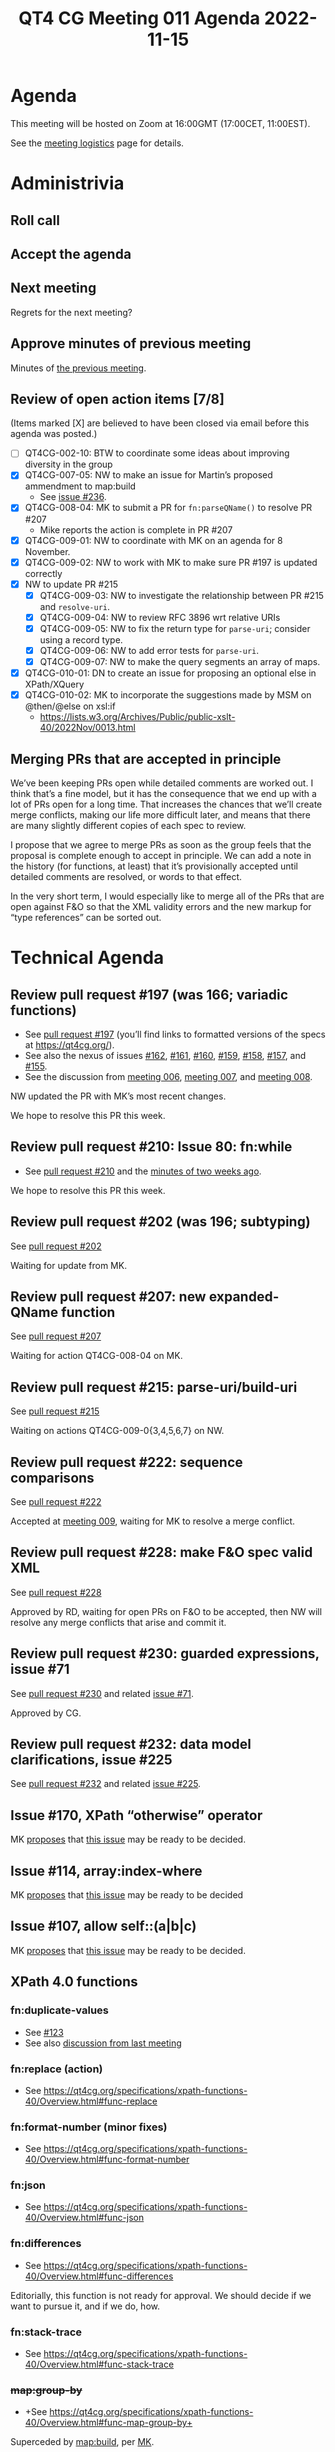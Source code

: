 :PROPERTIES:
:ID:       5F4CFFAE-568C-409C-88DC-189D89968EA7
:END:
#+title: QT4 CG Meeting 011 Agenda 2022-11-15
#+author: Norm Tovey-Walsh
#+filetags: :qt4cg:
#+options: html-style:nil h:6 toc:nil
#+html_head: <link rel="stylesheet" type="text/css" href="/meeting/css/htmlize.css"/>
#+html_head: <link rel="stylesheet" type="text/css" href="../../../css/style.css"/>
#+options: author:nil email:nil creator:nil timestamp:nil
#+startup: showall

* Agenda
:PROPERTIES:
:unnumbered: t
:CUSTOM_ID: agenda
:END:

This meeting will be hosted on Zoom at 16:00GMT (17:00CET, 11:00EST).

See the [[https://qt4cg.org/meeting/logistics.html][meeting logistics]] page for details.

* Administrivia
:PROPERTIES:
:CUSTOM_ID: administrivia
:END:

** Roll call
:PROPERTIES:
:CUSTOM_ID: roll-call
:END:

** Accept the agenda
:PROPERTIES:
:CUSTOM_ID: accept-agenda
:END:

** Next meeting
:PROPERTIES:
:CUSTOM_ID: next-meeting
:END:

Regrets for the next meeting?

** Approve minutes of previous meeting
:PROPERTIES:
:CUSTOM_ID: approve-minutes
:END:

Minutes of [[../../minutes/2022/11-08.html][the previous meeting]].

** Review of  open action items [7/8]
:PROPERTIES:
:CUSTOM_ID: open-actions
:END:

(Items marked [X] are believed to have been closed via email before
this agenda was posted.)

+ [ ] QT4CG-002-10: BTW to coordinate some ideas about improving diversity in the group
+ [X] QT4CG-007-05: NW to make an issue for Martin’s proposed ammendment to map:build
  + See [[https://github.com/qt4cg/qtspecs/issues/236][issue #236]].
+ [X] QT4CG-008-04: MK to submit a PR for ~fn:parseQName()~ to resolve PR #207
  + Mike reports the action is complete in PR #207
+ [X] QT4CG-009-01: NW to coordinate with MK on an agenda for 8 November.
+ [X] QT4CG-009-02: NW to work with MK to make sure PR #197 is updated correctly
+ [X] NW to update PR #215
  + [X] QT4CG-009-03: NW to investigate the relationship between PR #215 and =resolve-uri=.
  + [X] QT4CG-009-04: NW to review RFC 3896 wrt relative URIs
  + [X] QT4CG-009-05: NW to fix the return type for =parse-uri=; consider using a record type.
  + [X] QT4CG-009-06: NW to add error tests for =parse-uri=.
  + [X] QT4CG-009-07: NW to make the query segments an array of maps.
+ [X] QT4CG-010-01: DN to create an issue for proposing an optional else in XPath/XQuery
+ [X] QT4CG-010-02: MK to incorporate the suggestions made by MSM on @then/@else on xsl:if
  + https://lists.w3.org/Archives/Public/public-xslt-40/2022Nov/0013.html

** Merging PRs that are accepted in principle
:PROPERTIES:
:CUSTOM_ID: h-CF396733-B599-4869-B3E2-94C345DDD689
:END:

We’ve been keeping PRs open while detailed comments are worked out. I
think that’s a fine model, but it has the consequence that we end up
with a lot of PRs open for a long time. That increases the chances
that we’ll create merge conflicts, making our life more difficult
later, and means that there are many slightly different copies of each
spec to review.

I propose that we agree to merge PRs as soon as the group feels that
the proposal is complete enough to accept in principle. We can add a
note in the history (for functions, at least) that it’s provisionally
accepted until detailed comments are resolved, or words to that
effect.

In the very short term, I would especially like to merge all of the
PRs that are open against F&O so that the XML validity errors and the
new markup for “type references” can be sorted out.

* Technical Agenda
:PROPERTIES:
:CUSTOM_ID: technical-agenda
:END:

** Review pull request #197 (was 166; variadic functions)
:PROPERTIES:
:CUSTOM_ID: pr-variadic-functions
:END:

+ See [[https://qt4cg.org/dashboard/#pr-197][pull request #197]] (you’ll find links to formatted versions of the specs at [[https://qt4cg.org/]]).
+ See also the nexus of issues [[https://github.com/qt4cg/qtspecs/issues/162][#162]], [[https://github.com/qt4cg/qtspecs/issues/161][#161]], [[https://github.com/qt4cg/qtspecs/issues/160][#160]], [[https://github.com/qt4cg/qtspecs/issues/159][#159]], [[https://github.com/qt4cg/qtspecs/issues/158][#158]], [[https://github.com/qt4cg/qtspecs/issues/157][#157]], and [[https://github.com/qt4cg/qtspecs/issues/155][#155]].
+ See the discussion from [[../../minutes/2022/10-11.html#pr-variadic-functions][meeting 006]], [[../../minutes/2022/10-18.html#pr-variadic-functions][meeting 007]], and [[../../minutes/2022/10-25.html#pr-variadic-functions][meeting 008]].

NW updated the PR with MK’s most recent changes.

We hope to resolve this PR this week.

** Review pull request #210: Issue 80: fn:while
:PROPERTIES:
:CUSTOM_ID: pr-fn-while
:END:

+ See [[https://qt4cg.org/dashboard/#pr-210][pull request #210]] and the [[../../minutes/2022/11-01.html#pr-fn-while][minutes of two weeks ago]].

We hope to resolve this PR this week.

** Review pull request #202 (was 196; subtyping)
:PROPERTIES:
:CUSTOM_ID: pr-subtyping
:END:

See [[https://qt4cg.org/dashboard/#pr-202][pull request #202]]

Waiting for update from MK.

** Review pull request #207: new expanded-QName function
:PROPERTIES:
:CUSTOM_ID: h-743C4A9D-BAEF-4C75-A412-BDFAA9C89856
:END:

See [[https://qt4cg.org/dashboard/#pr-207][pull request #207]]

Waiting for action QT4CG-008-04 on MK.

** Review pull request #215: parse-uri/build-uri
:PROPERTIES:
:CUSTOM_ID: h-11CAAAFD-8175-4D10-83FA-BEC6AA3312A6
:END:

See [[https://qt4cg.org/dashboard/#pr-215][pull request #215]]

Waiting on actions QT4CG-009-0{3,4,5,6,7} on NW.

** Review pull request #222: sequence comparisons
:PROPERTIES:
:CUSTOM_ID: h-04B58DC1-A005-4AD5-83F0-B3BCE110FB76
:END:

See [[https://qt4cg.org/dashboard/#pr-222][pull request #222]]

Accepted at [[../../minutes/2022/11-01.html][meeting 009]], waiting for MK to resolve a merge conflict.

** Review pull request #228: make F&O spec valid XML
:PROPERTIES:
:CUSTOM_ID: h-37009862-494E-4CCE-9FA7-DE5B2E9F8474
:END:

See [[https://qt4cg.org/dashboard/#pr-228][pull request #228]]

Approved by RD, waiting for open PRs on F&O to be accepted, then NW
will resolve any merge conflicts that arise and commit it.

** Review pull request #230: guarded expressions, issue #71
:PROPERTIES:
:CUSTOM_ID: h-A132F93F-0414-4495-A868-A7F32A6D642A
:END:

See [[https://qt4cg.org/dashboard/#pr-230][pull request #230]] and related [[https://github.com/qt4cg/qtspecs/issues/71][issue #71]].

Approved by CG.

** Review pull request #232: data model clarifications, issue #225
:PROPERTIES:
:CUSTOM_ID: h-87CB3104-E56F-4123-8605-AB2B11D85B5A
:END:

See [[https://qt4cg.org/dashboard/#pr-232][pull request #232]] and related [[https://github.com/qt4cg/qtspecs/issues/225][issue #225]].

** Issue #170, XPath “otherwise” operator
:PROPERTIES:
:CUSTOM_ID: issue-170
:END:

MK [[https://lists.w3.org/Archives/Public/public-xslt-40/2022Oct/0017.html][proposes]] that [[https://github.com/qt4cg/qtspecs/issues/170][this issue]] may be ready to be decided.

** Issue #114, array:index-where
:PROPERTIES:
:CUSTOM_ID: issue-114
:END:

MK [[https://lists.w3.org/Archives/Public/public-xslt-40/2022Oct/0017.html][proposes]] that [[https://github.com/qt4cg/qtspecs/issues/114][this issue]] may be ready to be decided

** Issue #107, allow self::(a|b|c)
:PROPERTIES:
:CUSTOM_ID: issue-107
:END:

MK [[https://lists.w3.org/Archives/Public/public-xslt-40/2022Oct/0017.html][proposes]] that [[https://github.com/qt4cg/qtspecs/issues/107][this issue]] may be ready to be decided.

** XPath 4.0 functions
:PROPERTIES:
:CUSTOM_ID: xpath-40-functions
:END:

*** fn:duplicate-values
:PROPERTIES:
:CUSTOM_ID: fn-duplicate-values
:END:
+ See [[https://github.com/qt4cg/qtspecs/issues/123][#123]]
+ See also [[../../minutes/2022/10-04.html#h-782DCD58-658F-44BC-8AD7-1EE8301228F1][discussion from last meeting]]

*** fn:replace (action) 
:PROPERTIES:
:CUSTOM_ID: fn-replace
:END:
+ See https://qt4cg.org/specifications/xpath-functions-40/Overview.html#func-replace

*** fn:format-number (minor fixes)
:PROPERTIES:
:CUSTOM_ID: fn-format-number
:END:
+ See https://qt4cg.org/specifications/xpath-functions-40/Overview.html#func-format-number

*** fn:json
:PROPERTIES:
:CUSTOM_ID: fn-json
:END:
+ See https://qt4cg.org/specifications/xpath-functions-40/Overview.html#func-json

*** fn:differences
:PROPERTIES:
:CUSTOM_ID: fn-differences
:END:
+ See https://qt4cg.org/specifications/xpath-functions-40/Overview.html#func-differences

Editorially, this function is not ready for approval. We should decide
if we want to pursue it, and if we do, how.

*** fn:stack-trace
:PROPERTIES:
:CUSTOM_ID: fn-stack-trace
:END:
+ See https://qt4cg.org/specifications/xpath-functions-40/Overview.html#func-stack-trace

*** +map:group-by+
:PROPERTIES:
:CUSTOM_ID: map-group-by
:END:
+ +See https://qt4cg.org/specifications/xpath-functions-40/Overview.html#func-map-group-by+

Superceded by [[https://github.com/qt4cg/qtspecs/pull/203][map:build]], per [[https://lists.w3.org/Archives/Public/public-xslt-40/2022Oct/0037.html][MK]].

*** map:replace
:PROPERTIES:
:CUSTOM_ID: map-replace
:END:
+ See https://qt4cg.org/specifications/xpath-functions-40/Overview.html#func-map-replace

*** map:substitute
:PROPERTIES:
:CUSTOM_ID: map-substitute
:END:
+ See https://qt4cg.org/specifications/xpath-functions-40/Overview.html#func-map-substitute

*** map:entries
:PROPERTIES:
:CUSTOM_ID: map-entries
:END:
+ See [[https://github.com/qt4cg/qtspecs/issues/29][#29]] and [[https://github.com/qt4cg/qtspecs/issues/113][#113]]

*** array:replace
:PROPERTIES:
:CUSTOM_ID: array-replace
:END:
+ See https://qt4cg.org/specifications/xpath-functions-40/Overview.html#func-array-replace

*** array:slice
:PROPERTIES:
:CUSTOM_ID: array-slice
:END:
+ See https://qt4cg.org/specifications/xpath-functions-40/Overview.html#func-array-slice

*** array:partition
:PROPERTIES:
:CUSTOM_ID: array-partition
:END:
+ See https://qt4cg.org/specifications/xpath-functions-40/Overview.html#func-array-partition

*** fn:parts
:PROPERTIES:
:CUSTOM_ID: fn-parts
:END:
+ See ???

*** fn:init, fn:foot, etc
:PROPERTIES:
:CUSTOM_ID: fn-init-etc
:END:
+ See [[https://github.com/qt4cg/qtspecs/issues/97][#97]]

*** fn:convert-to/from-EQName
:PROPERTIES:
:CUSTOM_ID: fn-convert-to-from-EQName
:END:
+ See [[https://github.com/qt4cg/qtspecs/issues/1][#1]]

*** fn:parse-html
:PROPERTIES:
:CUSTOM_ID: fn-parse-html
:END:
+ See [[https://github.com/qt4cg/qtspecs/issues/74][#74]]

*** fn:split-by-graphemes
:PROPERTIES:
:CUSTOM_ID: fn-split-by-graphemes
:END:
+ See [[https://github.com/qt4cg/qtspecs/issues/73][#73]]

*** fn:until
:PROPERTIES:
:CUSTOM_ID: fn-until
:END:
+ See [[https://github.com/qt4cg/qtspecs/issues/80][#80]]

*** fn:nl, fn:cr, fn:tab
:PROPERTIES:
:CUSTOM_ID: fn-nl-etc
:END:
+ See [[https://github.com/qt4cg/qtspecs/issues/121][#121]]

*** fn:deep-normalize-space
:PROPERTIES:
:CUSTOM_ID: fn-deep-normalize-space
:END:
+ See [[https://github.com/qt4cg/qtspecs/issues/79][#79]]

*** fn:parcel, fn:unparcel, array:from-members/of, array:members/parcels
:PROPERTIES:
:CUSTOM_ID: fn-parcel-etc
:END:
+ See [[https://github.com/qt4cg/qtspecs/issues/113][#113]]

*** array:values, map:values
:PROPERTIES:
:CUSTOM_ID: array-values-map-values
:END:
+ See [[https://github.com/qt4cg/qtspecs/issues/29][#29]]

*** fn:distinct-values (semantics)
:PROPERTIES:
:CUSTOM_ID: fn-distinct-values
:END:
+ See https://qt4cg.org/specifications/xpath-functions-40/Overview.html#func-distinct-values

*** fn:deep-equal (options)
:PROPERTIES:
:CUSTOM_ID: fn-deep-equal
:END:
+ See https://qt4cg.org/specifications/xpath-functions-40/Overview.html#func-deep-equal

*** fn:parse-json (number formatting)
:PROPERTIES:
:CUSTOM_ID: fn-parse-json
:END:
+ See https://qt4cg.org/specifications/xpath-functions-40/Overview.html#func-parse-json

* Any other business
:PROPERTIES:
:CUSTOM_ID: any-other-business
:END:


